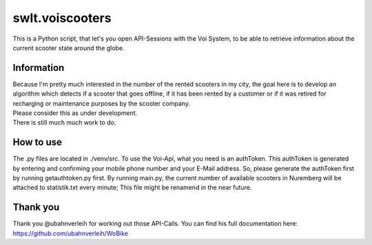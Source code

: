 ================
swlt.voiscooters
================

This is a Python script, that let's you open API-Sessions with the Voi System, to be able to retrieve information about the current scooter state around the globe.

Information
-----------

| Because I'm pretty much interested in the number of the rented scooters in my city, the goal here is to develop an algorithm which detects if a scooter that goes offline, if it has been rented by a customer or if it was retired for recharging or maintenance purposes by the scooter company.
| Please consider this as under development.
| There is still much much work to do.

How to use
----------

The .py files are located in ./venv/src.
To use the Voi-Api, what you need is an authToken. This authToken is generated by entering and confirming your mobile phone number and your E-Mail address.
So, please generate the authToken first by running getauthtoken.py first.
By running main.py, the current number of available scooters in Nuremberg will be attached to statistik.txt every minute; This file might be renamend in the near future.

Thank you
---------

Thank you @ubahnverleih for working out those API-Calls.
You can find his full documentation here:
https://github.com/ubahnverleih/WoBike